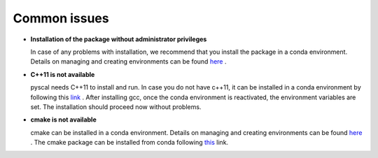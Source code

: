 Common issues
=============

*	**Installation of the package without administrator privileges**

	In case of any problems with installation, we recommend that you install the package in a conda environment. Details on managing and creating environments can be found `here <https://docs.conda.io/projects/conda/en/latest/user-guide/tasks/manage-environments.html>`_ .

*	**C++11 is not available**

	pyscal needs C++11 to install and run. In case you do not have c++11, it can be installed in a conda environment by following this `link <https://anaconda.org/anaconda/gcc>`_ . After installing gcc, once the conda environment is reactivated, the environment variables are set. The installation should proceed now without problems.

*	**cmake is not available**

	cmake can be installed in a conda environment. Details on managing and creating environments can be found `here <https://docs.conda.io/projects/conda/en/latest/user-guide/tasks/manage-environments.html>`_ . The cmake package can be installed from conda following `this <https://anaconda.org/anaconda/cmake>`_ link.

